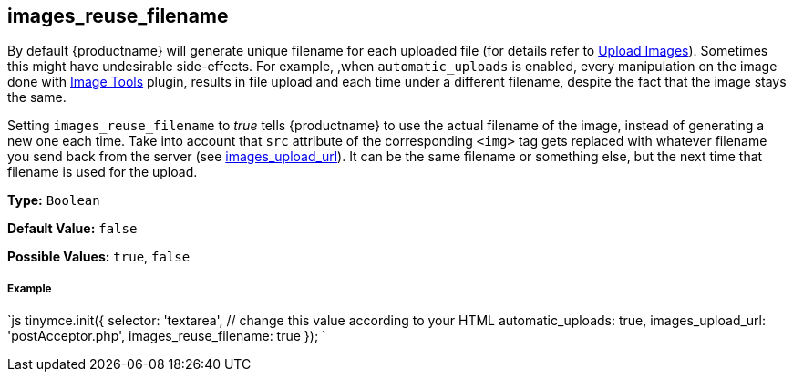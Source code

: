 [#images_reuse_filename]
== images_reuse_filename

By default {productname} will generate unique filename for each uploaded file (for details refer to link:{rootDir}general-configuration-guide/upload-images.html#imageuploaderrequirements[Upload Images]). Sometimes this might have undesirable side-effects. For example, ,when `automatic_uploads` is enabled, every manipulation on the image done with link:{rootDir}plugins/imagetools[Image Tools] plugin, results in file upload and each time under a different filename, despite the fact that the image stays the same.

Setting `images_reuse_filename` to _true_ tells {productname} to use the actual filename of the image, instead of generating a new one each time. Take into account that `src` attribute of the corresponding `<img>` tag gets replaced with whatever filename you send back from the server (see <<images_upload_url,images_upload_url>>). It can be the same filename or something else, but the next time that filename is used for the upload.

*Type:* `Boolean`

*Default Value:* `false`

*Possible Values:* `true`, `false`

[discrete#example]
===== Example

`js
tinymce.init({
  selector: 'textarea',  // change this value according to your HTML
  automatic_uploads: true,
  images_upload_url: 'postAcceptor.php',
  images_reuse_filename: true
});
`
